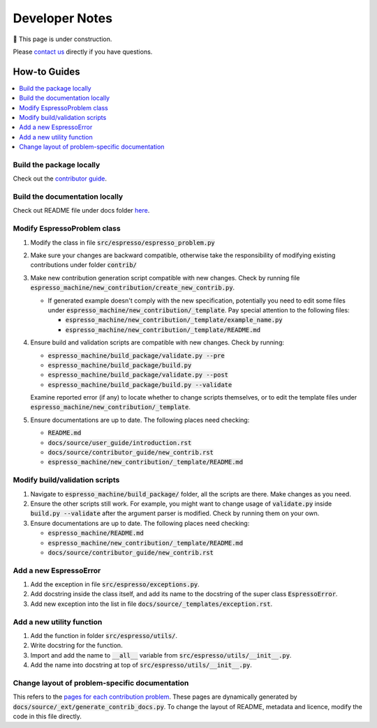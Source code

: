 ===============
Developer Notes
===============

🚧 This page is under construction. 

Please `contact us <../user_guide/faq.html>`_ directly if you have questions.

How-to Guides
=============

.. contents::
    :local:


Build the package locally
-------------------------

Check out the `contributor guide  <../contributor_guide/new_contrib.html>`_.


Build the documentation locally
-------------------------------

Check out README file under docs folder 
`here <https://github.com/inlab-geo/espresso/tree/main/docs/README.md>`_.


Modify EspressoProblem class
----------------------------

1. Modify the class in file :code:`src/espresso/espresso_problem.py`
2. Make sure your changes are backward compatible, otherwise take the responsibility of
   modifying existing contributions under folder :code:`contrib/`
3. Make new contribution generation script compatible with new changes. Check by running 
   file :code:`espresso_machine/new_contribution/create_new_contrib.py`. 

   - If generated example doesn't comply with the new specification, potentially you need 
     to edit some files under :code:`espresso_machine/new_contribution/_template`. Pay special 
     attention to the following files:

     - :code:`espresso_machine/new_contribution/_template/example_name.py`
     - :code:`espresso_machine/new_contribution/_template/README.md`

4. Ensure build and validation scripts are compatible with new changes. Check by running:

   - :code:`espresso_machine/build_package/validate.py --pre`
   - :code:`espresso_machine/build_package/build.py`
   - :code:`espresso_machine/build_package/validate.py --post`
   - :code:`espresso_machine/build_package/build.py --validate`
   
   Examine reported error (if any) to locate whether to change scripts themselves, or to
   edit the template files under :code:`espresso_machine/new_contribution/_template`.

5. Ensure documentations are up to date. The following places need checking:

   - :code:`README.md`
   - :code:`docs/source/user_guide/introduction.rst`
   - :code:`docs/source/contributor_guide/new_contrib.rst`
   - :code:`espresso_machine/new_contribution/_template/README.md`


Modify build/validation scripts
-------------------------------

1. Navigate to :code:`espresso_machine/build_package/` folder, all the scripts are there. Make changes as you need.
2. Ensure the other scripts still work. For example, you might want to change usage of :code:`validate.py`
   inside :code:`build.py --validate` after the argument parser is modified. Check by running them on
   your own.
3. Ensure documentations are up to date. The following places need checking:

   - :code:`espresso_machine/README.md`
   - :code:`espresso_machine/new_contribution/_template/README.md`
   - :code:`docs/source/contributor_guide/new_contrib.rst`


Add a new EspressoError
-----------------------

1. Add the exception in file :code:`src/espresso/exceptions.py`.
2. Add docstring inside the class itself, and add its name to the docstring of the 
   super class :code:`EspressoError`.
3. Add new exception into the list in file :code:`docs/source/_templates/exception.rst`.


Add a new utility function
--------------------------

1. Add the function in folder :code:`src/espresso/utils/`.
2. Write docstring for the function.
3. Import and add the name to :code:`__all__` variable from :code:`src/espresso/utils/__init__.py`.
4. Add the name into docstring at top of :code:`src/espresso/utils/__init__.py`.


Change layout of problem-specific documentation
-----------------------------------------------

This refers to the 
`pages for each contribution problem <https://geo-espresso.readthedocs.io/en/latest/user_guide/contrib/index.html>`_.
These pages are dynamically generated by :code:`docs/source/_ext/generate_contrib_docs.py`.
To change the layout of README, metadata and licence, modify the code in this file directly.
